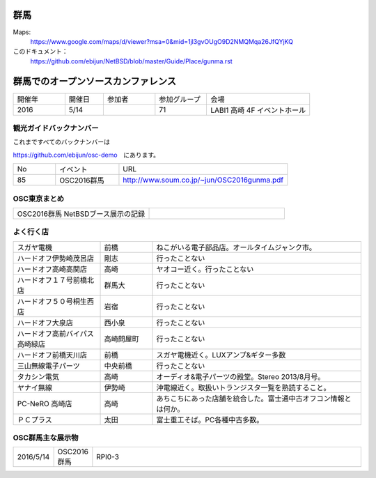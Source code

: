 .. 
 Copyright (c) 2016 Jun Ebihara All rights reserved.
 Redistribution and use in source and binary forms, with or without
 modification, are permitted provided that the following conditions
 are met:
 1. Redistributions of source code must retain the above copyright
    notice, this list of conditions and the following disclaimer.
 2. Redistributions in binary form must reproduce the above copyright
    notice, this list of conditions and the following disclaimer in the
    documentation and/or other materials provided with the distribution.
 THIS SOFTWARE IS PROVIDED BY THE AUTHOR ``AS IS'' AND ANY EXPRESS OR
 IMPLIED WARRANTIES, INCLUDING, BUT NOT LIMITED TO, THE IMPLIED WARRANTIES
 OF MERCHANTABILITY AND FITNESS FOR A PARTICULAR PURPOSE ARE DISCLAIMED.
 IN NO EVENT SHALL THE AUTHOR BE LIABLE FOR ANY DIRECT, INDIRECT,
 INCIDENTAL, SPECIAL, EXEMPLARY, OR CONSEQUENTIAL DAMAGES (INCLUDING, BUT
 NOT LIMITED TO, PROCUREMENT OF SUBSTITUTE GOODS OR SERVICES; LOSS OF USE,
 DATA, OR PROFITS; OR BUSINESS INTERRUPTION) HOWEVER CAUSED AND ON ANY
 THEORY OF LIABILITY, WHETHER IN CONTRACT, STRICT LIABILITY, OR TORT
 (INCLUDING NEGLIGENCE OR OTHERWISE) ARISING IN ANY WAY OUT OF THE USE OF
 THIS SOFTWARE, EVEN IF ADVISED OF THE POSSIBILITY OF SUCH DAMAGE.


群馬
-------

Maps:
 https://www.google.com/maps/d/viewer?msa=0&mid=1jl3gvOUgO9D2NMQMqa26JfQYjKQ

このドキュメント：
 https://github.com/ebijun/NetBSD/blob/master/Guide/Place/gunma.rst

群馬でのオープンソースカンファレンス
-------------------------------------
.. Github/NetBSD/Guide/OSC/OSC100.csv 更新

.. csv-table::
 :widths: 20 15 20 20 40

 開催年,開催日,参加者,参加グループ,会場
 2016,5/14,,71,LABI1 高崎 4F イベントホール 


観光ガイドバックナンバー
~~~~~~~~~~~~~~~~~~~~~~~~~~~~~~~~~~~~

これまですべてのバックナンバーは

https://github.com/ebijun/osc-demo　にあります。

.. csv-table::
 :widths: 20 30 80

 No,イベント,URL
 85, OSC2016群馬, http://www.soum.co.jp/~jun/OSC2016gunma.pdf
 
 
OSC東京まとめ
~~~~~~~~~~~~~

.. csv-table::
 :widths: 70 70

 OSC2016群馬 NetBSDブース展示の記録, 

よく行く店
~~~~~~~~~~~~~~

.. csv-table::
 :widths: 25 15 60

 スガヤ電機,前橋,ねこがいる電子部品店。オールタイムジャンク市。
 ハードオフ伊勢崎茂呂店,剛志,行ったことない
 ハードオフ高崎高関店,高崎,ヤオコー近く。行ったことない
 ハードオフ１７号前橋北店,群馬大,行ったことない
 ハードオフ５０号桐生西店,岩宿,行ったことない
 ハードオフ大泉店,西小泉,行ったことない
 ハードオフ高前バイパス高崎緑店,高崎問屋町,行ったことない
 ハードオフ前橋天川店,前橋,スガヤ電機近く。LUXアンプ&ギター多数
 三山無線電子パーツ,中央前橋,行ったことない
 タカシン電気,高崎,オーディオ&電子パーツの殿堂。Stereo 2013/8月号。
 ヤナイ無線,伊勢崎,沖電線近く。取扱いトランジスタ一覧を熟読すること。
 PC-NeRO 高崎店,高崎,あちこちにあった店舗を統合した。富士通中古オフコン情報とは何か。
 ＰＣプラス,太田,富士重工そば。PC各種中古多数。

OSC群馬主な展示物
~~~~~~~~~~~~~~~~~

.. csv-table::
 :widths: 15 15 600

 2016/5/14,OSC2016群馬,RPI0-3

